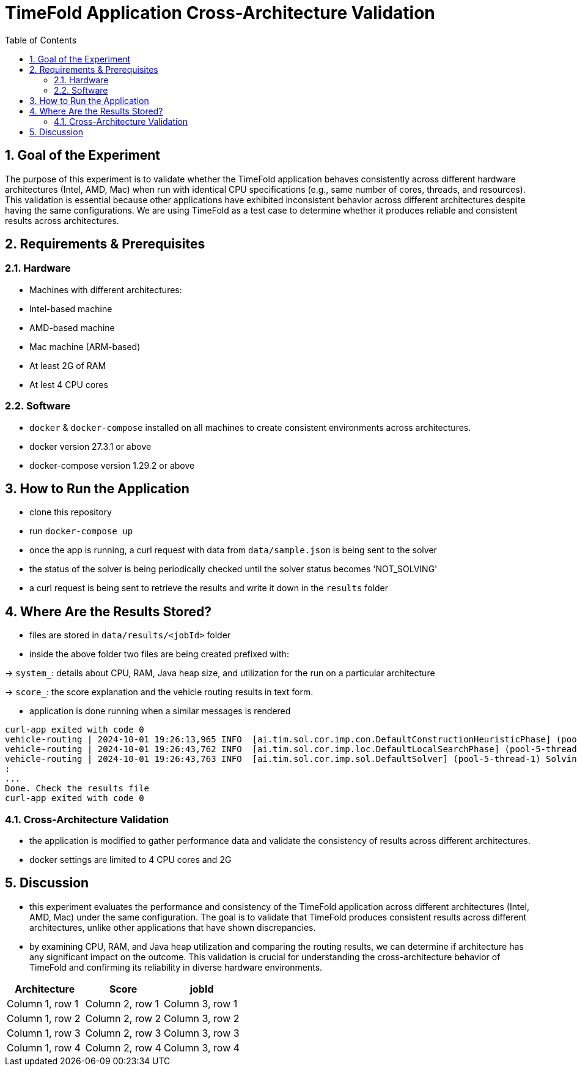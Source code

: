 = TimeFold Application Cross-Architecture Validation
:toc: left
:icons: font
:source-highlighter: coderay
:sectnums:

== Goal of the Experiment

The purpose of this experiment is to validate whether the TimeFold application behaves consistently across different hardware architectures (Intel, AMD, Mac) when run with identical CPU specifications (e.g., same number of cores, threads, and resources). This validation is essential because other applications have exhibited inconsistent behavior across different architectures despite having the same configurations. We are using TimeFold as a test case to determine whether it produces reliable and consistent results across architectures.

== Requirements & Prerequisites

=== Hardware
- Machines with different architectures:
- Intel-based machine
- AMD-based machine
- Mac machine (ARM-based)
- At least 2G of RAM
- At lest 4 CPU cores

=== Software
- `docker` & `docker-compose` installed on all machines to create consistent environments across architectures.
- docker version 27.3.1 or above
- docker-compose version 1.29.2 or above

== How to Run the Application
- clone this repository
- run `docker-compose up`
- once the app is running, a curl request with data from `data/sample.json` is being sent to the solver
- the status of the solver is being periodically checked until the solver status becomes 'NOT_SOLVING'
- a curl request is being sent to retrieve the results and write it down in the `results` folder

== Where Are the Results Stored?
- files are stored in `data/results/<jobId>` folder
- inside the above folder two files are being created prefixed with:

-> `system_`: details about CPU, RAM, Java heap size, and utilization for the run on a particular architecture

-> `score_`: the score explanation and the vehicle routing results in text form.

- application is done running when a similar messages is rendered
```
curl-app exited with code 0
vehicle-routing | 2024-10-01 19:26:13,965 INFO  [ai.tim.sol.cor.imp.con.DefaultConstructionHeuristicPhase] (pool-5-thread-1) Construction Heuristic phase (0) ended: time spent (203), best score (0hard/-10343soft), score calculation speed (19471/sec), step total (77).
vehicle-routing | 2024-10-01 19:26:43,762 INFO  [ai.tim.sol.cor.imp.loc.DefaultLocalSearchPhase] (pool-5-thread-1) Local Search phase (1) ended: time spent (30000), best score (0hard/-5490soft), score calculation speed (144257/sec), step total (41254).
vehicle-routing | 2024-10-01 19:26:43,763 INFO  [ai.tim.sol.cor.imp.sol.DefaultSolver] (pool-5-thread-1) Solving ended: time spent (30000), best score (0hard/-5490soft), score calculation speed (143384/sec), phase total (2), environment mode (REPRODUCIBLE), move thread count (NONE).
:
...
Done. Check the results file
curl-app exited with code 0
```

=== Cross-Architecture Validation
- the application is modified to gather performance data and validate the consistency of results across different architectures.
- docker settings are limited to 4 CPU cores and 2G

== Discussion

- this experiment evaluates the performance and consistency of the TimeFold application across different architectures (Intel, AMD, Mac) under the same configuration. The goal is to validate that TimeFold produces consistent results across different architectures, unlike other applications that have shown discrepancies.
- by examining CPU, RAM, and Java heap utilization and comparing the routing results, we can determine if architecture has any significant impact on the outcome. This validation is crucial for understanding the cross-architecture behavior of TimeFold and confirming its reliability in diverse hardware environments.



|===
|Architecture |Score |jobId

|Column 1, row 1
|Column 2, row 1
|Column 3, row 1

|Column 1, row 2
|Column 2, row 2
|Column 3, row 2

|Column 1, row 3
|Column 2, row 3
|Column 3, row 3

|Column 1, row 4
|Column 2, row 4
|Column 3, row 4
|===
